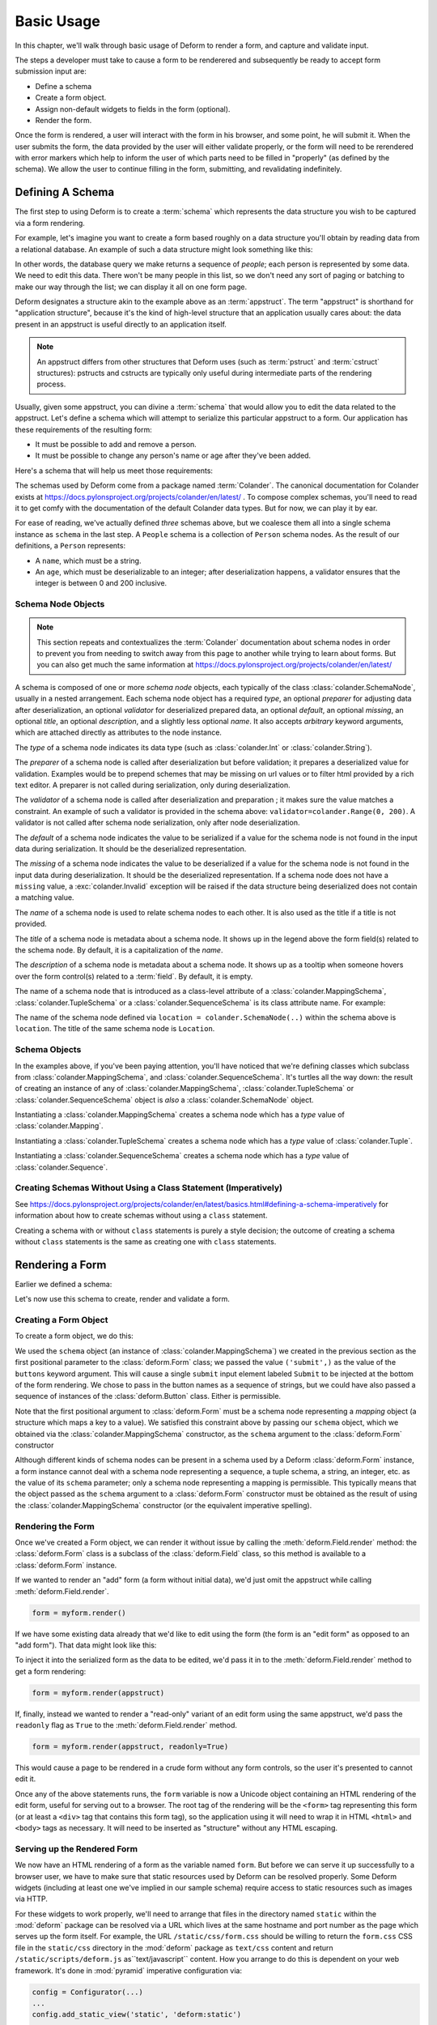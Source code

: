 Basic Usage
===========

In this chapter, we'll walk through basic usage of Deform to render a
form, and capture and validate input.

The steps a developer must take to cause a form to be renderered and
subsequently be ready to accept form submission input are:

- Define a schema

- Create a form object.

- Assign non-default widgets to fields in the form (optional).

- Render the form.

Once the form is rendered, a user will interact with the form in his
browser, and some point, he will submit it.  When the user submits the
form, the data provided by the user will either validate properly, or
the form will need to be rerendered with error markers which help to
inform the user of which parts need to be filled in "properly" (as
defined by the schema).  We allow the user to continue filling in the
form, submitting, and revalidating indefinitely.

Defining A Schema
-----------------

The first step to using Deform is to create a :term:`schema` which
represents the data structure you wish to be captured via a form
rendering.  

For example, let's imagine you want to create a form based roughly on
a data structure you'll obtain by reading data from a relational
database.  An example of such a data structure might look something
like this:

.. code-block:: python
   :linenos:

   [
   {
    'name':'keith',
    'age':20,
   },
   {
    'name':'fred',
    'age':23,
   },
   ]

In other words, the database query we make returns a sequence of
*people*; each person is represented by some data.  We need to edit
this data.  There won't be many people in this list, so we don't need
any sort of paging or batching to make our way through the list; we
can display it all on one form page.

Deform designates a structure akin to the example above as an
:term:`appstruct`.  The term "appstruct" is shorthand for "application
structure", because it's the kind of high-level structure that an
application usually cares about: the data present in an appstruct is
useful directly to an application itself.

.. note:: An appstruct differs from other structures that Deform uses
   (such as :term:`pstruct` and :term:`cstruct` structures): pstructs
   and cstructs are typically only useful during intermediate parts of
   the rendering process.

Usually, given some appstruct, you can divine a :term:`schema` that
would allow you to edit the data related to the appstruct.  Let's
define a schema which will attempt to serialize this particular
appstruct to a form.  Our application has these requirements of the
resulting form:

- It must be possible to add and remove a person.

- It must be possible to change any person's name or age after they've
  been added.

Here's a schema that will help us meet those requirements:

.. code-block:: python
   :linenos:

   import colander

   class Person(colander.MappingSchema):
       name = colander.SchemaNode(colander.String())
       age = colander.SchemaNode(colander.Integer(),
                                 validator=colander.Range(0, 200))

   class People(colander.SequenceSchema):
       person = Person()

   class Schema(colander.MappingSchema):
       people = People()

   schema = Schema()
       
The schemas used by Deform come from a package named :term:`Colander`.  The
canonical documentation for Colander exists at
https://docs.pylonsproject.org/projects/colander/en/latest/ .  To compose complex
schemas, you'll need to read it to get comfy with the documentation of the
default Colander data types.  But for now, we can play it by ear.

For ease of reading, we've actually defined *three* schemas above, but
we coalesce them all into a single schema instance as ``schema`` in
the last step.  A ``People`` schema is a collection of ``Person``
schema nodes.  As the result of our definitions, a ``Person``
represents:

- A ``name``, which must be a string.

- An ``age``, which must be deserializable to an integer; after
  deserialization happens, a validator ensures that the integer is
  between 0 and 200 inclusive.

Schema Node Objects
~~~~~~~~~~~~~~~~~~~

.. note:: This section repeats and contextualizes the :term:`Colander`
   documentation about schema nodes in order to prevent you from
   needing to switch away from this page to another while trying to
   learn about forms.  But you can also get much the same information
   at https://docs.pylonsproject.org/projects/colander/en/latest/

A schema is composed of one or more *schema node* objects, each typically of
the class :class:`colander.SchemaNode`, usually in a nested arrangement.
Each schema node object has a required *type*, an optional *preparer*
for adjusting data after deserialization, an optional
*validator* for deserialized prepared data, an optional *default*, an
optional *missing*, an optional *title*, an optional *description*,
and a slightly less optional *name*.  It also accepts *arbitrary*
keyword arguments, which are attached directly as attributes to the
node instance.

The *type* of a schema node indicates its data type (such as
:class:`colander.Int` or :class:`colander.String`).

The *preparer* of a schema node is called after
deserialization but before validation; it prepares a deserialized
value for validation. Examples would be to prepend schemes that may be
missing on url values or to filter html provided by a rich text
editor. A preparer is not called during serialization, only during
deserialization.

The *validator* of a schema node is called after deserialization and
preparation ; it makes sure the value matches a constraint.  An example of
such a validator is provided in the schema above:
``validator=colander.Range(0, 200)``.  A validator is not called after
schema node serialization, only after node deserialization.

The *default* of a schema node indicates the value to be serialized if
a value for the schema node is not found in the input data during
serialization.  It should be the deserialized representation.

The *missing* of a schema node indicates the value to be deserialized
if a value for the schema node is not found in the input data during
deserialization.  It should be the deserialized representation.  If a
schema node does not have a ``missing`` value, a
:exc:`colander.Invalid` exception will be raised if the data structure
being deserialized does not contain a matching value.

The *name* of a schema node is used to relate schema nodes to each
other.  It is also used as the title if a title is not provided.

The *title* of a schema node is metadata about a schema node.  It
shows up in the legend above the form field(s) related to the schema
node.  By default, it is a capitalization of the *name*.

The *description* of a schema node is metadata about a schema node.
It shows up as a tooltip when someone hovers over the form control(s)
related to a :term:`field`.  By default, it is empty.

The name of a schema node that is introduced as a class-level
attribute of a :class:`colander.MappingSchema`,
:class:`colander.TupleSchema` or a :class:`colander.SequenceSchema` is
its class attribute name.  For example:

.. code-block:: python
   :linenos:

   import colander

   class Phone(colander.MappingSchema):
       location = colander.SchemaNode(colander.String(), 
                                      validator=colander.OneOf(['home','work']))
       number = colander.SchemaNode(colander.String())

The name of the schema node defined via ``location =
colander.SchemaNode(..)`` within the schema above is ``location``.
The title of the same schema node is ``Location``.

Schema Objects
~~~~~~~~~~~~~~

In the examples above, if you've been paying attention, you'll have
noticed that we're defining classes which subclass from
:class:`colander.MappingSchema`, and :class:`colander.SequenceSchema`.
It's turtles all the way down: the result of creating an instance of
any of :class:`colander.MappingSchema`, :class:`colander.TupleSchema`
or :class:`colander.SequenceSchema` object is *also* a
:class:`colander.SchemaNode` object.

Instantiating a :class:`colander.MappingSchema` creates a schema node
which has a *type* value of :class:`colander.Mapping`.

Instantiating a :class:`colander.TupleSchema` creates a schema node
which has a *type* value of :class:`colander.Tuple`.

Instantiating a :class:`colander.SequenceSchema` creates a schema node
which has a *type* value of :class:`colander.Sequence`.

Creating Schemas Without Using a Class Statement (Imperatively)
~~~~~~~~~~~~~~~~~~~~~~~~~~~~~~~~~~~~~~~~~~~~~~~~~~~~~~~~~~~~~~~

See
https://docs.pylonsproject.org/projects/colander/en/latest/basics.html#defining-a-schema-imperatively
for information about how to create schemas without using a ``class``
statement.

Creating a schema with or without ``class`` statements is purely a
style decision; the outcome of creating a schema without ``class``
statements is the same as creating one with ``class`` statements.

Rendering a Form
----------------

Earlier we defined a schema:

.. code-block:: python
   :linenos:

   import colander

   class Person(colander.MappingSchema):
       name = colander.SchemaNode(colander.String())
       age = colander.SchemaNode(colander.Integer(),
                                 validator=colander.Range(0, 200))

   class People(colander.SequenceSchema):
       person = Person()

   class Schema(colander.MappingSchema):
       people = People()

   schema = Schema()

Let's now use this schema to create, render and validate a form.

.. _creating_a_form:

Creating a Form Object
~~~~~~~~~~~~~~~~~~~~~~

To create a form object, we do this:

.. code-block:: python
   :linenos:

   from deform import Form
   myform = Form(schema, buttons=('submit',))

We used the ``schema`` object (an instance of
:class:`colander.MappingSchema`) we created in the previous section as
the first positional parameter to the :class:`deform.Form` class; we
passed the value ``('submit',)`` as the value of the ``buttons``
keyword argument.  This will cause a single ``submit`` input element
labeled ``Submit`` to be injected at the bottom of the form rendering.
We chose to pass in the button names as a sequence of strings, but we
could have also passed a sequence of instances of the
:class:`deform.Button` class.  Either is permissible.

Note that the first positional argument to :class:`deform.Form` must
be a schema node representing a *mapping* object (a structure which
maps a key to a value).  We satisfied this constraint above by passing
our ``schema`` object, which we obtained via the
:class:`colander.MappingSchema` constructor, as the ``schema``
argument to the :class:`deform.Form` constructor

Although different kinds of schema nodes can be present in a schema
used by a Deform :class:`deform.Form` instance, a form instance cannot
deal with a schema node representing a sequence, a tuple schema, a
string, an integer, etc. as the value of its ``schema`` parameter;
only a schema node representing a mapping is permissible.  This
typically means that the object passed as the ``schema`` argument to a
:class:`deform.Form` constructor must be obtained as the result of
using the :class:`colander.MappingSchema` constructor (or the
equivalent imperative spelling).

Rendering the Form
~~~~~~~~~~~~~~~~~~

Once we've created a Form object, we can render it without issue by
calling the :meth:`deform.Field.render` method: the
:class:`deform.Form` class is a subclass of the :class:`deform.Field`
class, so this method is available to a :class:`deform.Form` instance.

If we wanted to render an "add" form (a form without initial
data), we'd just omit the appstruct while calling
:meth:`deform.Field.render`.

.. code-block:: python

   form = myform.render()

If we have some existing data already that we'd like to edit using the
form (the form is an "edit form" as opposed to an "add form").  That
data might look like this:

.. code-block:: python
   :linenos:

    appstruct = [
        {
            'name':'keith',
            'age':20,
            },
        {
            'name':'fred',
            'age':23,
            },
        ]

To inject it into the serialized form as the data to be edited, we'd
pass it in to the :meth:`deform.Field.render` method to get a form
rendering:

.. code-block:: python

   form = myform.render(appstruct)

If, finally, instead we wanted to render a "read-only" variant of an edit form
using the same appstruct, we'd pass the ``readonly`` flag as ``True``
to the :meth:`deform.Field.render` method.

.. code-block:: python

   form = myform.render(appstruct, readonly=True)

This would cause a page to be rendered in a crude form without any
form controls, so the user it's presented to cannot edit it.

Once any of the above statements runs, the ``form`` variable is now a
Unicode object containing an HTML rendering of the edit form, useful
for serving out to a browser.  The root tag of the rendering will be
the ``<form>`` tag representing this form (or at least a ``<div>`` tag
that contains this form tag), so the application using it will need to
wrap it in HTML ``<html>`` and ``<body>`` tags as necessary.  It will
need to be inserted as "structure" without any HTML escaping.

.. _serving_up_the_rendered_form:

Serving up the Rendered Form
~~~~~~~~~~~~~~~~~~~~~~~~~~~~

We now have an HTML rendering of a form as the variable named
``form``.  But before we can serve it up successfully to a browser
user, we have to make sure that static resources used by Deform can be
resolved properly. Some Deform widgets (including at least one we've
implied in our sample schema) require access to static resources such
as images via HTTP.

For these widgets to work properly, we'll need to arrange that files
in the directory named ``static`` within the :mod:`deform` package can
be resolved via a URL which lives at the same hostname and port number
as the page which serves up the form itself.  For example, the URL
``/static/css/form.css`` should be willing to return the
``form.css`` CSS file in the ``static/css`` directory in the
:mod:`deform` package as ``text/css`` content and return 
``/static/scripts/deform.js`` as``text/javascript`` content.  
How you arrange to do this is dependent on
your web framework.  It's done in :mod:`pyramid` imperative
configuration via:

.. code-block:: python

  config = Configurator(...)
  ...
  config.add_static_view('static', 'deform:static')
  ...

Your web framework will use a different mechanism to offer up static
files.

Some of the more important files in the set of JavaScript, CSS files,
and images present in the ``static`` directory of the :mod:`deform`
package are the following:

``static/scripts/jquery-2.0.3.min.js``
  A local copy of the JQuery javascript library, used by widgets and
  other JavaScript files.

``static/scripts/deform.js``
  A JavaScript library which should be loaded by any template which
  injects a rendered Deform form.

``static/css/form.css``
  CSS related to form element renderings.

Each of these libraries should be included in the ``<head>`` tag of a
page which renders a Deform form, e.g.:

.. code-block:: html
   :linenos:

   <head>
     <title>
       Deform Demo Site
     </title>
     <!-- Meta Tags -->
     <meta http-equiv="Content-Type" content="text/html; charset=utf-8" />
     <!-- CSS -->
     <link rel="stylesheet" href="/static/css/form.css" type="text/css" />
     <!-- JavaScript -->
     <script type="text/javascript"
             src="/static/scripts/jquery-2.0.3.min.js"></script> 
     <script type="text/javascript"
             src="/static/scripts/deform.js"></script>
   </head>

Please note the order of loading the two JavaScript files does matter.
The ``deform.js`` file makes an immediate call to jquery that will fail
if jquery is not loaded first.

After loading ``deform.js`` and jquery, there may be additional static
resources needed to render the form elements.  The
:meth:`deform.field.get_widget_resources` method can be used to
tell you which ``static`` directory-relative files are required by a
particular form rendering, so that you can inject only the ones
necessary into the page rendering.  See :ref:`widget_requirements` for
how to do this.

As in the example above, the head should also contain a ``<meta>`` tag
which names a ``utf-8`` charset in a ``Content-Type`` http-equiv.  This is
a sane setting for most systems.

Validating a Form Submission
----------------------------

Once the user seen the form and has chewed on its inputs a bit, he
will eventually submit the form.  When he submits it, the logic you
use to deal with the form validation must do a few things:

- It must detect that a submit button was clicked.

- It must obtain the list of :term:`form controls` from the form POST
  data.

- It must call the :meth:`deform.Form.validate` method with the list
  of form controls.

- It must be willing to catch a :exc:`deform.ValidationFailure`
  exception and rerender the form if there were validation errors.

For example, using the :term:`WebOb` API for the above tasks, and the
``form`` object we created earlier, such a dance might look like this:

.. code-block:: python
   :linenos:

   if 'submit' in request.POST: # detect that the submit button was clicked

       controls = request.POST.items() # get the form controls

       try:
           appstruct = myform.validate(controls)  # call validate
       except ValidationFailure as e: # catch the exception
           return {'form':e.render()} # re-render the form with an exception

       # the form submission succeeded, we have the data
       return {'form':None, 'appstruct':appstruct}

The above set of statements is the sort of logic every web app that
uses Deform must do.  If the validation stage does not fail, a
variable named ``appstruct`` will exist with the data serialized from
the form to be used in your application.  Otherwise the form will be
rerendered.

Note that by default, when any form submit button is clicked, the form
will send a post request to the same URL which rendered the form.
This can be changed by passing a different ``action`` to the
:class:`deform.Form` constructor.

Seeing it In Action
-------------------

To see an "add form" in action that follows the schema in this
chapter, visit `https://deformdemo.pylonsproject.org/sequence_of_mappings/
<https://deformdemo.pylonsproject.org/sequence_of_mappings/>`_.

To see a "readonly edit form" in action that follows the schema in
this chapter, visit
`https://deformdemo.pylonsproject.org/readonly_sequence_of_mappings/
<https://deformdemo.pylonsproject.org/readonly_sequence_of_mappings/>`_

The application at https://deformdemo.pylonsproject.org is a :mod:`pyramid`
application which demonstrates most of the features of Deform,
including most of the widget and data types available for use within
an application that uses Deform.  
